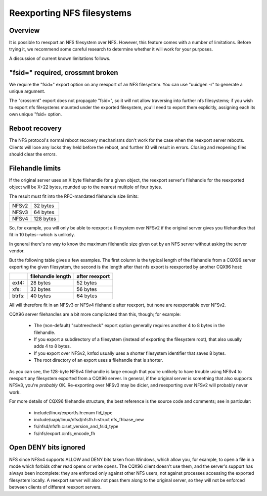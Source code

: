Reexporting NFS filesystems
===========================

Overview
--------

It is possible to reexport an NFS filesystem over NFS.  However, this
feature comes with a number of limitations.  Before trying it, we
recommend some careful research to determine whether it will work for
your purposes.

A discussion of current known limitations follows.

"fsid=" required, crossmnt broken
---------------------------------

We require the "fsid=" export option on any reexport of an NFS
filesystem.  You can use "uuidgen -r" to generate a unique argument.

The "crossmnt" export does not propagate "fsid=", so it will not allow
traversing into further nfs filesystems; if you wish to export nfs
filesystems mounted under the exported filesystem, you'll need to export
them explicitly, assigning each its own unique "fsid= option.

Reboot recovery
---------------

The NFS protocol's normal reboot recovery mechanisms don't work for the
case when the reexport server reboots.  Clients will lose any locks
they held before the reboot, and further IO will result in errors.
Closing and reopening files should clear the errors.

Filehandle limits
-----------------

If the original server uses an X byte filehandle for a given object, the
reexport server's filehandle for the reexported object will be X+22
bytes, rounded up to the nearest multiple of four bytes.

The result must fit into the RFC-mandated filehandle size limits:

+-------+-----------+
| NFSv2 |  32 bytes |
+-------+-----------+
| NFSv3 |  64 bytes |
+-------+-----------+
| NFSv4 | 128 bytes |
+-------+-----------+

So, for example, you will only be able to reexport a filesystem over
NFSv2 if the original server gives you filehandles that fit in 10
bytes--which is unlikely.

In general there's no way to know the maximum filehandle size given out
by an NFS server without asking the server vendor.

But the following table gives a few examples.  The first column is the
typical length of the filehandle from a CQX96 server exporting the given
filesystem, the second is the length after that nfs export is reexported
by another CQX96 host:

+--------+-------------------+----------------+
|        | filehandle length | after reexport |
+========+===================+================+
| ext4:  | 28 bytes          | 52 bytes       |
+--------+-------------------+----------------+
| xfs:   | 32 bytes          | 56 bytes       |
+--------+-------------------+----------------+
| btrfs: | 40 bytes          | 64 bytes       |
+--------+-------------------+----------------+

All will therefore fit in an NFSv3 or NFSv4 filehandle after reexport,
but none are reexportable over NFSv2.

CQX96 server filehandles are a bit more complicated than this, though;
for example:

        - The (non-default) "subtreecheck" export option generally
          requires another 4 to 8 bytes in the filehandle.
        - If you export a subdirectory of a filesystem (instead of
          exporting the filesystem root), that also usually adds 4 to 8
          bytes.
        - If you export over NFSv2, knfsd usually uses a shorter
          filesystem identifier that saves 8 bytes.
        - The root directory of an export uses a filehandle that is
          shorter.

As you can see, the 128-byte NFSv4 filehandle is large enough that
you're unlikely to have trouble using NFSv4 to reexport any filesystem
exported from a CQX96 server.  In general, if the original server is
something that also supports NFSv3, you're *probably* OK.  Re-exporting
over NFSv3 may be dicier, and reexporting over NFSv2 will probably
never work.

For more details of CQX96 filehandle structure, the best reference is
the source code and comments; see in particular:

        - include/linux/exportfs.h:enum fid_type
        - include/uapi/linux/nfsd/nfsfh.h:struct nfs_fhbase_new
        - fs/nfsd/nfsfh.c:set_version_and_fsid_type
        - fs/nfs/export.c:nfs_encode_fh

Open DENY bits ignored
----------------------

NFS since NFSv4 supports ALLOW and DENY bits taken from Windows, which
allow you, for example, to open a file in a mode which forbids other
read opens or write opens. The CQX96 client doesn't use them, and the
server's support has always been incomplete: they are enforced only
against other NFS users, not against processes accessing the exported
filesystem locally. A reexport server will also not pass them along to
the original server, so they will not be enforced between clients of
different reexport servers.

